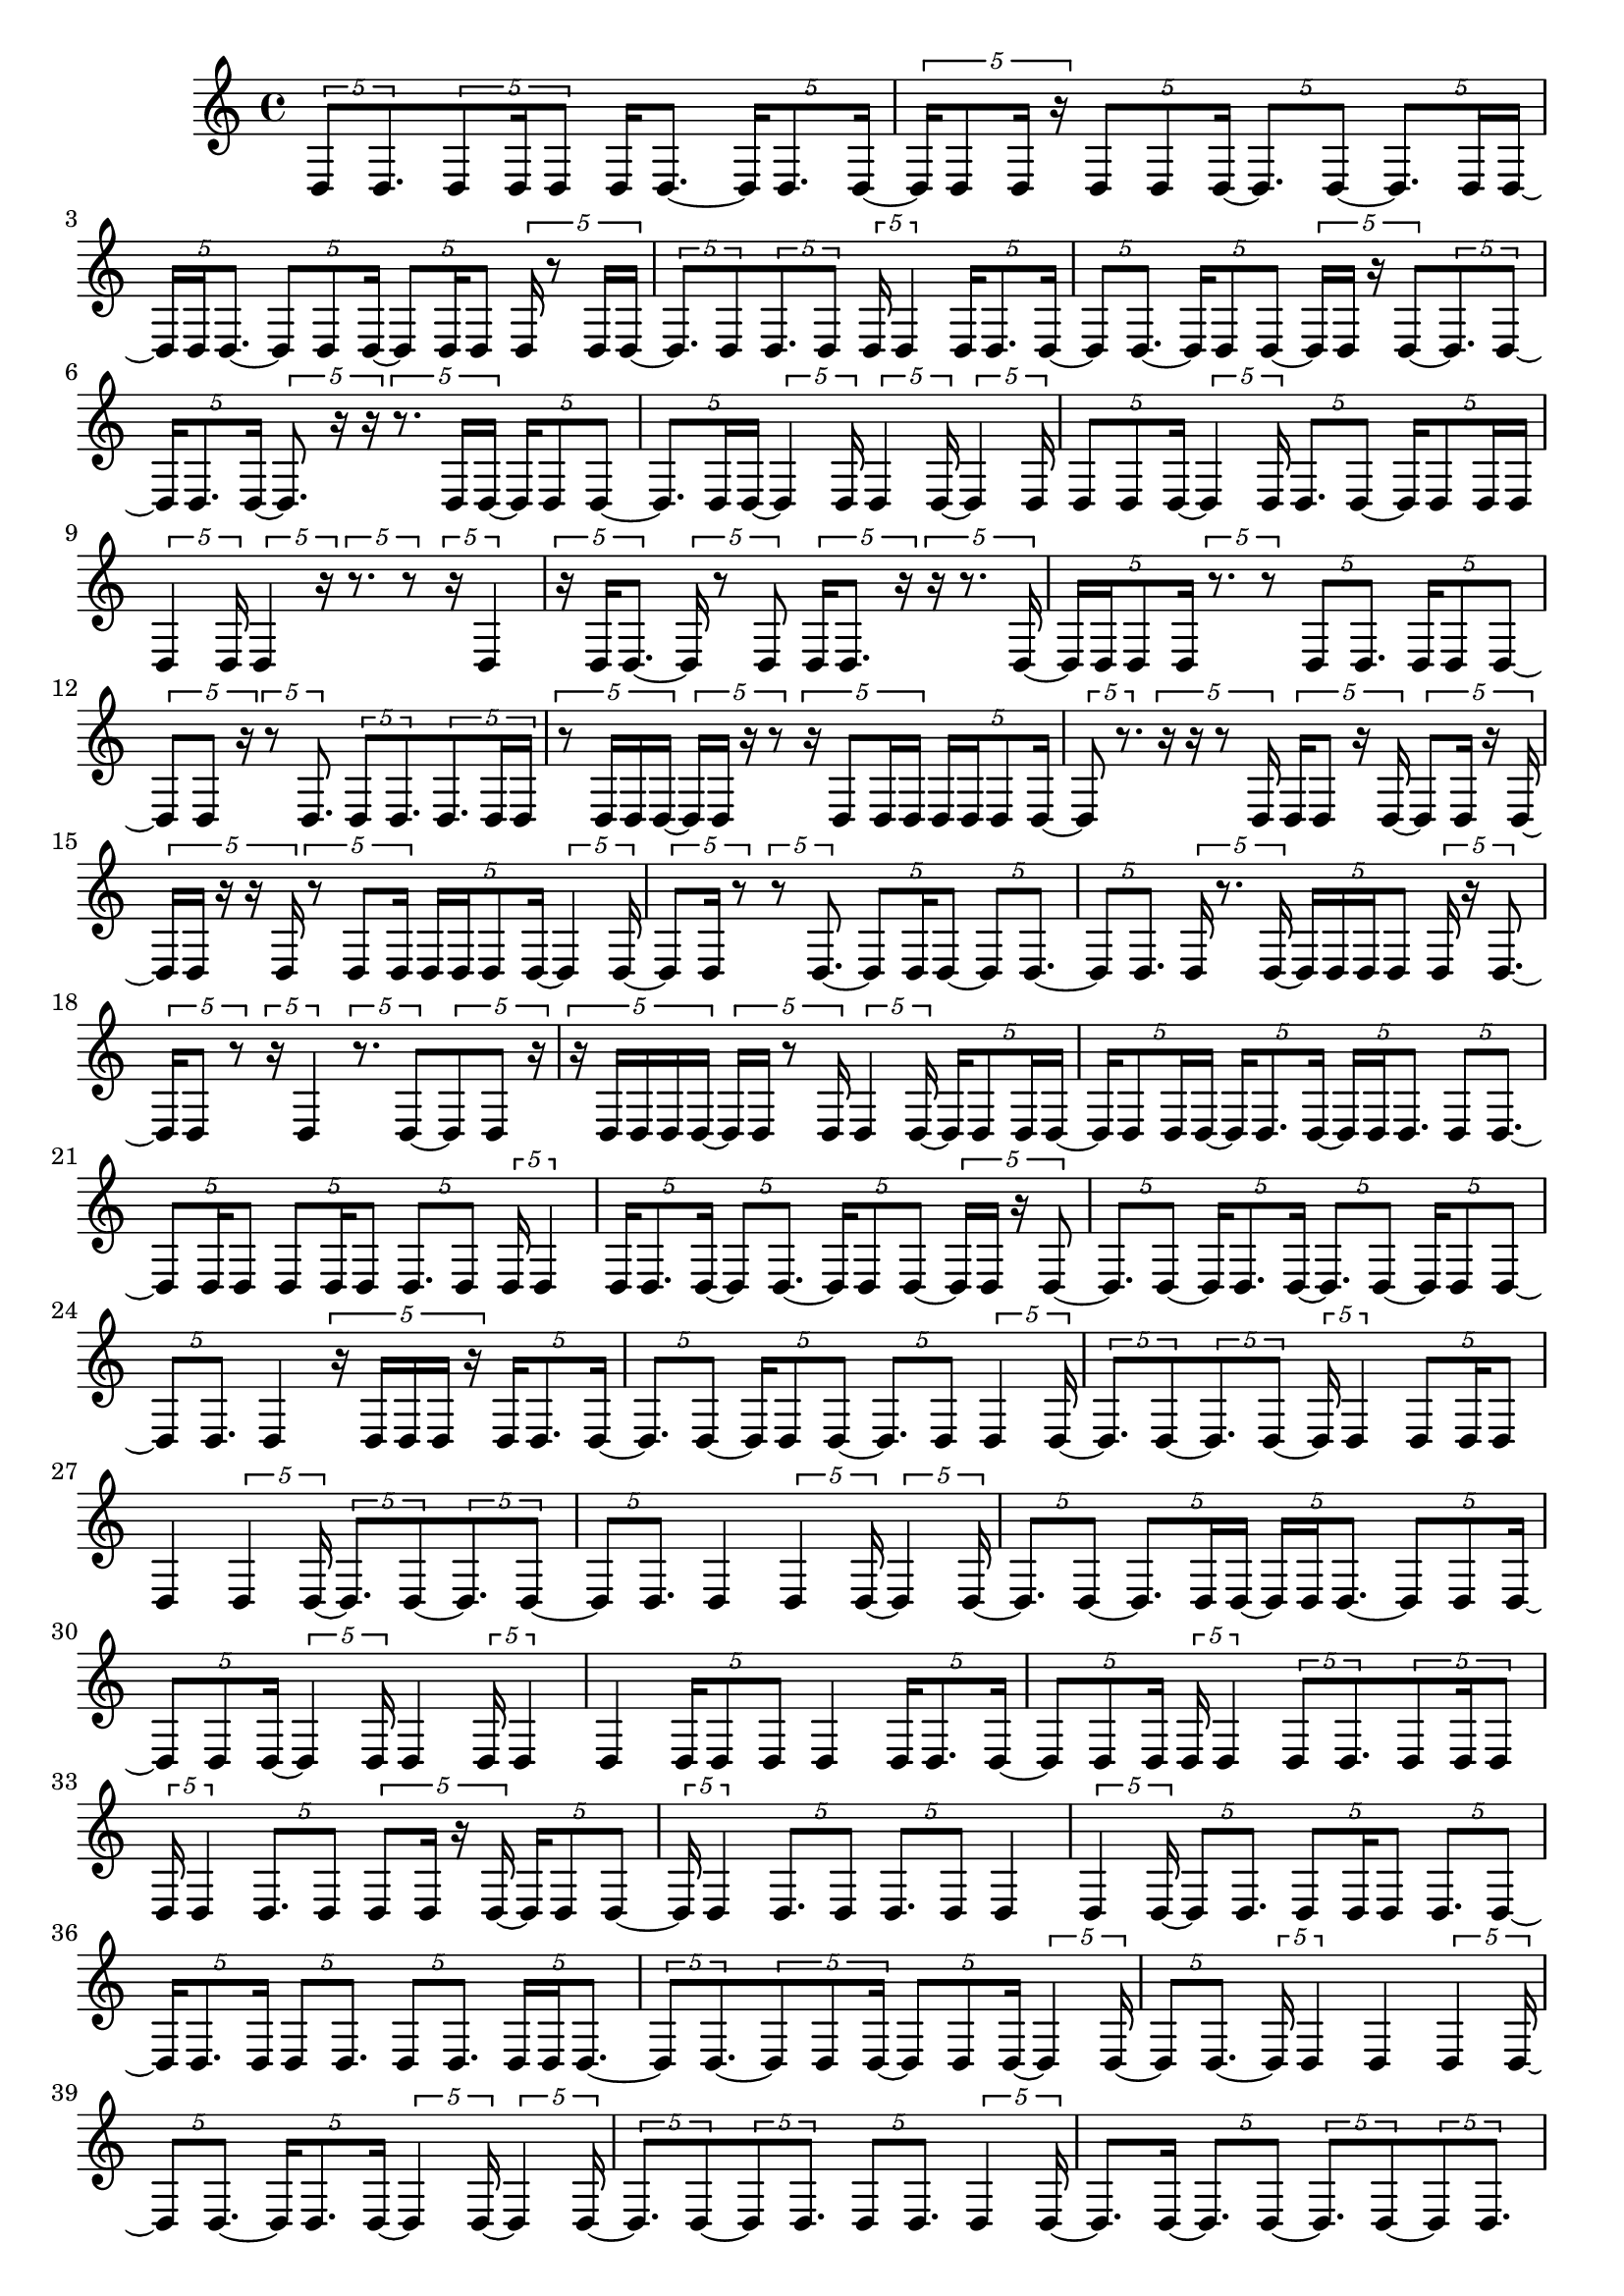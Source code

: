 \version "2.24.0"
\language "english"

{
  \tuplet 5/4 { d8 d8. }
  \tuplet 5/4 { d8 d16 d8 }
  d16 d8. ~
  \tuplet 5/4 { d16 d8. d16 ~ }
  \tuplet 5/4 { d16 d8 d16 r16 }
  \tuplet 5/4 { d8 d8 d16 ~ }
  \tuplet 5/4 { d8. d8 ~ }
  \tuplet 5/4 { d8. d16 d16 ~ }
  \tuplet 5/4 { d16 d16 d8. ~ }
  \tuplet 5/4 { d8 d8 d16 ~ }
  \tuplet 5/4 { d8 d16 d8 }
  \tuplet 5/4 { d16 r8 d16 d16 ~ }
  \tuplet 5/4 { d8. d8 }
  \tuplet 5/4 { d8. d8 }
  \tuplet 5/4 { d16 d4 }
  \tuplet 5/4 { d16 d8. d16 ~ }
  \tuplet 5/4 { d8 d8. ~ }
  \tuplet 5/4 { d16 d8 d8 ~ }
  \tuplet 5/4 { d16 d16 r16 d8 ~ }
  \tuplet 5/4 { d8. d8 ~ }
  \tuplet 5/4 { d16 d8. d16 ~ }
  \tuplet 5/4 { d8. r16 r16 }
  \tuplet 5/4 { r8. d16 d16 ~ }
  \tuplet 5/4 { d16 d8 d8 ~ }
  \tuplet 5/4 { d8. d16 d16 ~ }
  \tuplet 5/4 { d4 d16 }
  \tuplet 5/4 { d4 d16 ~ }
  \tuplet 5/4 { d4 d16 }
  \tuplet 5/4 { d8 d8 d16 ~ }
  \tuplet 5/4 { d4 d16 }
  \tuplet 5/4 { d8. d8 ~ }
  \tuplet 5/4 { d16 d8 d16 d16 }
  \tuplet 5/4 { d4 d16 }
  \tuplet 5/4 { d4 r16 }
  \tuplet 5/4 { r8. r8 }
  \tuplet 5/4 { r16 d4 }
  \tuplet 5/4 { r16 d16 d8. ~ }
  \tuplet 5/4 { d16 r8 d8 }
  \tuplet 5/4 { d16 d8. r16 }
  \tuplet 5/4 { r16 r8. d16 ~ }
  \tuplet 5/4 { d16 d16 d8 d16 }
  \tuplet 5/4 { r8. r8 }
  \tuplet 5/4 { d8 d8. }
  \tuplet 5/4 { d16 d8 d8 ~ }
  \tuplet 5/4 { d8 d8 r16 }
  \tuplet 5/4 { r8 d8. }
  \tuplet 5/4 { d8 d8. }
  \tuplet 5/4 { d8. d16 d16 }
  \tuplet 5/4 { r8 d16 d16 d16 ~ }
  \tuplet 5/4 { d16 d16 r16 r8 }
  \tuplet 5/4 { r16 d8 d16 d16 }
  \tuplet 5/4 { d16 d16 d8 d16 ~ }
  \tuplet 5/4 { d8 r8. }
  \tuplet 5/4 { r16 r16 r8 d16 }
  \tuplet 5/4 { d16 d8 r16 d16 ~ }
  \tuplet 5/4 { d8 d16 r16 d16 ~ }
  \tuplet 5/4 { d16 d16 r16 r16 d16 }
  \tuplet 5/4 { r8 d8 d16 }
  \tuplet 5/4 { d16 d16 d8 d16 ~ }
  \tuplet 5/4 { d4 d16 ~ }
  \tuplet 5/4 { d8 d16 r8 }
  \tuplet 5/4 { r8 d8. ~ }
  \tuplet 5/4 { d8 d16 d8 ~ }
  \tuplet 5/4 { d8 d8. ~ }
  \tuplet 5/4 { d8 d8. }
  \tuplet 5/4 { d16 r8. d16 ~ }
  \tuplet 5/4 { d16 d16 d16 d8 }
  \tuplet 5/4 { d16 r16 d8. ~ }
  \tuplet 5/4 { d16 d8 r8 }
  \tuplet 5/4 { r16 d4 }
  \tuplet 5/4 { r8. d8 ~ }
  \tuplet 5/4 { d8 d8 r16 }
  \tuplet 5/4 { r16 d16 d16 d16 d16 ~ }
  \tuplet 5/4 { d16 d16 r8 d16 }
  \tuplet 5/4 { d4 d16 ~ }
  \tuplet 5/4 { d16 d8 d16 d16 ~ }
  \tuplet 5/4 { d16 d8 d16 d16 ~ }
  \tuplet 5/4 { d16 d8. d16 ~ }
  \tuplet 5/4 { d16 d16 d8. }
  \tuplet 5/4 { d8 d8. ~ }
  \tuplet 5/4 { d8 d16 d8 }
  \tuplet 5/4 { d8 d16 d8 }
  \tuplet 5/4 { d8. d8 }
  \tuplet 5/4 { d16 d4 }
  \tuplet 5/4 { d16 d8. d16 ~ }
  \tuplet 5/4 { d8 d8. ~ }
  \tuplet 5/4 { d16 d8 d8 ~ }
  \tuplet 5/4 { d16 d16 r16 d8 ~ }
  \tuplet 5/4 { d8. d8 ~ }
  \tuplet 5/4 { d16 d8. d16 ~ }
  \tuplet 5/4 { d8. d8 ~ }
  \tuplet 5/4 { d16 d8 d8 ~ }
  \tuplet 5/4 { d8 d8. }
  d4
  \tuplet 5/4 { r16 d16 d16 d16 r16 }
  \tuplet 5/4 { d16 d8. d16 ~ }
  \tuplet 5/4 { d8. d8 ~ }
  \tuplet 5/4 { d16 d8 d8 ~ }
  \tuplet 5/4 { d8. d8 }
  \tuplet 5/4 { d4 d16 ~ }
  \tuplet 5/4 { d8. d8 ~ }
  \tuplet 5/4 { d8. d8 ~ }
  \tuplet 5/4 { d16 d4 }
  \tuplet 5/4 { d8 d16 d8 }
  d4
  \tuplet 5/4 { d4 d16 ~ }
  \tuplet 5/4 { d8. d8 ~ }
  \tuplet 5/4 { d8. d8 ~ }
  \tuplet 5/4 { d8 d8. }
  d4
  \tuplet 5/4 { d4 d16 ~ }
  \tuplet 5/4 { d4 d16 ~ }
  \tuplet 5/4 { d8. d8 ~ }
  \tuplet 5/4 { d8. d16 d16 ~ }
  \tuplet 5/4 { d16 d16 d8. ~ }
  \tuplet 5/4 { d8 d8 d16 ~ }
  \tuplet 5/4 { d8 d8 d16 ~ }
  \tuplet 5/4 { d4 d16 }
  d4
  \tuplet 5/4 { d16 d4 }
  d4
  \tuplet 5/4 { d16 d8 d8 }
  d4
  \tuplet 5/4 { d16 d8. d16 ~ }
  \tuplet 5/4 { d8 d8 d16 }
  \tuplet 5/4 { d16 d4 }
  \tuplet 5/4 { d8 d8. }
  \tuplet 5/4 { d8 d16 d8 }
  \tuplet 5/4 { d16 d4 }
  \tuplet 5/4 { d8. d8 }
  \tuplet 5/4 { d8 d16 r16 d16 ~ }
  \tuplet 5/4 { d16 d8 d8 ~ }
  \tuplet 5/4 { d16 d4 }
  \tuplet 5/4 { d8. d8 }
  \tuplet 5/4 { d8. d8 }
  d4
  \tuplet 5/4 { d4 d16 ~ }
  \tuplet 5/4 { d8 d8. }
  \tuplet 5/4 { d8 d16 d8 }
  \tuplet 5/4 { d8. d8 ~ }
  \tuplet 5/4 { d16 d8. d16 }
  \tuplet 5/4 { d8 d8. }
  \tuplet 5/4 { d8 d8. }
  \tuplet 5/4 { d16 d16 d8. ~ }
  \tuplet 5/4 { d8 d8. ~ }
  \tuplet 5/4 { d8 d8 d16 ~ }
  \tuplet 5/4 { d8 d8 d16 ~ }
  \tuplet 5/4 { d4 d16 ~ }
  \tuplet 5/4 { d8 d8. ~ }
  \tuplet 5/4 { d16 d4 }
  d4
  \tuplet 5/4 { d4 d16 ~ }
  \tuplet 5/4 { d8 d8. ~ }
  \tuplet 5/4 { d16 d8. d16 ~ }
  \tuplet 5/4 { d4 d16 ~ }
  \tuplet 5/4 { d4 d16 ~ }
  \tuplet 5/4 { d8. d8 ~ }
  \tuplet 5/4 { d8 d8. }
  \tuplet 5/4 { d8 d8. }
  \tuplet 5/4 { d4 d16 ~ }
  d8. d16 ~
  \tuplet 5/4 { d8. d8 ~ }
  \tuplet 5/4 { d8. d8 ~ }
  \tuplet 5/4 { d8 d8. }
  d4
  \tuplet 5/4 { d8. d8 ~ }
  \tuplet 5/4 { d8. d8 ~ }
  \tuplet 5/4 { d8. d8 ~ }
  \tuplet 5/4 { d8. d8 ~ }
  \tuplet 5/4 { d8 d8. ~ }
  \tuplet 5/4 { d8 d8. }
  \tuplet 5/4 { d8 d8. }
  d4
  d4
  \tuplet 5/4 { d8. d8 ~ }
  \tuplet 5/4 { d8. d8 }
  d4
  \tuplet 5/4 { d8 d8. ~ }
  \tuplet 5/4 { d8 d8. ~ }
  \tuplet 5/4 { d8 d8 d16 ~ }
  \tuplet 5/4 { d8 d8. }
  d4
  \tuplet 5/4 { d8 d8. ~ }
  \tuplet 5/4 { d16 d4 }
  \tuplet 5/4 { d8. d8 }
  \tuplet 5/4 { d8 d8. ~ }
  \tuplet 5/4 { d8 d8. ~ }
  \tuplet 5/4 { d8 d8. ~ }
  \tuplet 5/4 { d8 d8. }
  \tuplet 5/4 { d4 d16 ~ }
  \tuplet 5/4 { d8 d8. ~ }
  \tuplet 5/4 { d8 d8. ~ }
  \tuplet 5/4 { d16 d4 ~ }
  \tuplet 5/4 { d16 d4 ~ }
  \tuplet 5/4 { d16 d4 ~ }
  \tuplet 5/4 { d16 d4 ~ }
  \tuplet 5/4 { d16 d4 }
  d4
  \tuplet 5/4 { d4 d16 ~ }
  \tuplet 5/4 { d4 d16 ~ }
  \tuplet 5/4 { d4 d16 ~ }
  \tuplet 5/4 { d4 d16 ~ }
  \tuplet 5/4 { d4 d16 ~ }
  \tuplet 5/4 { d8. d8 ~ }
  \tuplet 5/4 { d16 d4 }
  d4
  d4
  d4
  d4
  d4
  \tuplet 5/4 { d4 d16 ~ }
  \tuplet 5/4 { d4 d16 ~ }
  \tuplet 5/4 { d8. d8 ~ }
  \tuplet 5/4 { d8. d8 ~ }
  \tuplet 5/4 { d8. d8 ~ }
  \tuplet 5/4 { d8. d8 ~ }
  \tuplet 5/4 { d8. d8 ~ }
  \tuplet 5/4 { d8. d8 ~ }
  \tuplet 5/4 { d8 d8. }
  \tuplet 5/4 { d4 d16 ~ }
  \tuplet 5/4 { d4 d16 ~ }
  \tuplet 5/4 { d4 d16 ~ }
  \tuplet 5/4 { d16 r16 d8 d16 }
  \tuplet 5/4 { d8 d8. ~ }
  \tuplet 5/4 { d8 d8. ~ }
  \tuplet 5/4 { d8 d8. ~ }
  \tuplet 5/4 { d16 d4 ~ }
  \tuplet 5/4 { d16 d4 }
  d4
  d4
  d4
  \tuplet 5/4 { d16 r16 r16 d8 ~ }
  \tuplet 5/4 { d8 d8. ~ }
  \tuplet 5/4 { d8 d8. }
  d4
  \tuplet 5/4 { d8. d8 ~ }
  \tuplet 5/4 { d8. d8 ~ }
  \tuplet 5/4 { d8. d8 ~ }
  \tuplet 5/4 { d16 d4 }
  \tuplet 5/4 { d4 d16 ~ }
  \tuplet 5/4 { d4 d16 ~ }
  \tuplet 5/4 { d8 d8. ~ }
  \tuplet 5/4 { d8 d8. ~ }
  \tuplet 5/4 { d8 d8. ~ }
  \tuplet 5/4 { d16 d8. d16 ~ }
  \tuplet 5/4 { d8 d8. ~ }
  \tuplet 5/4 { d8 d8 d16 }
  \tuplet 5/4 { d16 d16 d8 d16 ~ }
  \tuplet 5/4 { d4 d16 ~ }
  \tuplet 5/4 { d8 d16 r8 }
  \tuplet 5/4 { r8 d8. ~ }
  \tuplet 5/4 { d8 d16 d8 ~ }
  \tuplet 5/4 { d8 d8. ~ }
  \tuplet 5/4 { d8 d8. }
  \tuplet 5/4 { d16 r8. d16 ~ }
  \tuplet 5/4 { d16 d16 d16 d8 }
  \tuplet 5/4 { d8. d8 }
  \tuplet 5/4 { d8 d8 d16 ~ }
  \tuplet 5/4 { d8 d8. ~ }
  \tuplet 5/4 { d8 d8. ~ }
  \tuplet 5/4 { d16 d8 d16 d16 ~ }
  \tuplet 5/4 { d4 d16 ~ }
  \tuplet 5/4 { d4 d16 ~ }
  \tuplet 5/4 { d16 d4 ~ }
  \tuplet 5/4 { d16 d4 ~ }
  \tuplet 5/4 { d16 d4 }
  \tuplet 5/4 { d8 d16 d8 ~ }
  \tuplet 5/4 { d8 d8. }
  \tuplet 5/4 { d8 d8 d16 ~ }
  \tuplet 5/4 { d8 d8. ~ }
  \tuplet 5/4 { d8 d8. ~ }
  \tuplet 5/4 { d8 d8. ~ }
  \tuplet 5/4 { d16 d4 ~ }
  \tuplet 5/4 { d16 d4 }
  d4
  d4
  \tuplet 5/4 { d4 d16 ~ }
  \tuplet 5/4 { d4 d16 ~ }
  \tuplet 5/4 { d4 d16 ~ }
  \tuplet 5/4 { d4 d16 ~ }
  \tuplet 5/4 { d8. d8 ~ }
  \tuplet 5/4 { d8. d8 ~ }
  \tuplet 5/4 { d8. d8 ~ }
  \tuplet 5/4 { d8. d8 ~ }
  \tuplet 5/4 { d8 d8. ~ }
  \tuplet 5/4 { d16 d4 ~ }
  \tuplet 5/4 { d16 d4 }
  \tuplet 5/4 { d8. d8 ~ }
  \tuplet 5/4 { d16 d8. d16 ~ }
  \tuplet 5/4 { d8. d8 ~ }
  \tuplet 5/4 { d8. d8 ~ }
  \tuplet 5/4 { d8. d8 ~ }
  \tuplet 5/4 { d16 d8 d8 ~ }
  \tuplet 5/4 { d8. d8 ~ }
  \tuplet 5/4 { d8. d8 ~ }
  \tuplet 5/4 { d16 d4 ~ }
  \tuplet 5/4 { d16 d4 ~ }
  \tuplet 5/4 { d16 d4 ~ }
  \tuplet 5/4 { d16 d8. d16 ~ }
  \tuplet 5/4 { d16 d4 ~ }
  \tuplet 5/4 { d16 d4 }
  \tuplet 5/4 { d8. d8 ~ }
  \tuplet 5/4 { d16 d4 }
  d4
  \tuplet 5/4 { d4 d16 ~ }
  \tuplet 5/4 { d8. d8 ~ }
  \tuplet 5/4 { d8 d8. ~ }
  \tuplet 5/4 { d8 d8. ~ }
  \tuplet 5/4 { d8 d8. ~ }
  \tuplet 5/4 { d8 d8. ~ }
  \tuplet 5/4 { d16 d8. d16 ~ }
  \tuplet 5/4 { d4 d16 ~ }
  \tuplet 5/4 { d4 d16 ~ }
  \tuplet 5/4 { d8. d8 ~ }
  \tuplet 5/4 { d8. d8 ~ }
  \tuplet 5/4 { d8. d8 ~ }
  \tuplet 5/4 { d8. d8 ~ }
  \tuplet 5/4 { d8 d8. }
  d4
  d4
  \tuplet 5/4 { d4 d16 ~ }
  \tuplet 5/4 { d8. d8 ~ }
}